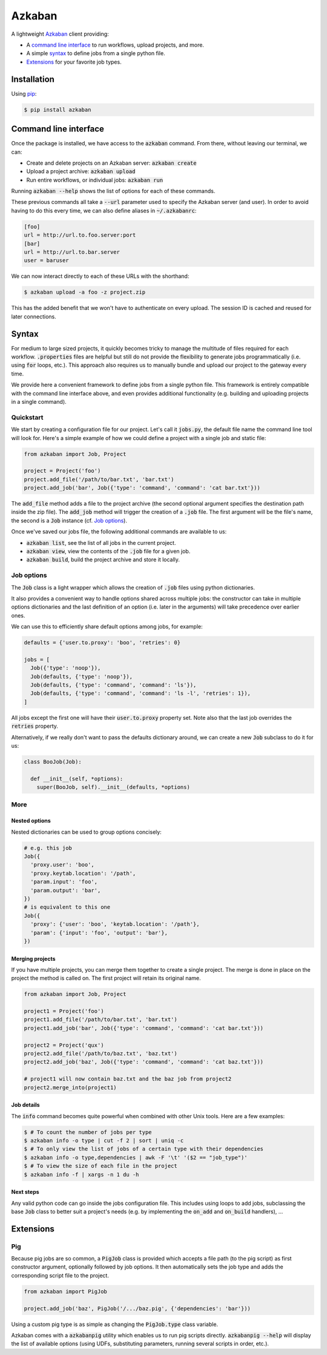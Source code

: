 Azkaban
=======

A lightweight Azkaban_ client providing:

* A `command line interface`_ to run workflows, upload projects, and more.
* A simple syntax_ to define jobs from a single python file.
* Extensions_ for your favorite job types.


Installation
------------

Using pip_:

.. code:: bash

  $ pip install azkaban


Command line interface
----------------------

Once the package is installed, we have access to the :code:`azkaban` command. 
From there, without leaving our terminal, we can:

* Create and delete projects on an Azkaban server: :code:`azkaban create`
* Upload a project archive: :code:`azkaban upload`
* Run entire workflows, or individual jobs: :code:`azkaban run`

Running :code:`azkaban --help` shows the list of options for each of these 
commands.

These previous commands all take a :code:`--url` parameter used to specify the 
Azkaban server (and user). In order to avoid having to do this every time, we 
can also define aliases in :code:`~/.azkabanrc`:

.. code:: cfg

  [foo]
  url = http://url.to.foo.server:port
  [bar]
  url = http://url.to.bar.server
  user = baruser

We can now interact directly to each of these URLs with the shorthand:

.. code:: bash

  $ azkaban upload -a foo -z project.zip

This has the added benefit that we won't have to authenticate on every upload. 
The session ID is cached and reused for later connections.


Syntax
------

For medium to large sized projects, it quickly becomes tricky to manage the 
multitude of files required for each workflow. :code:`.properties` files are 
helpful but still do not provide the flexibility to generate jobs 
programmatically (i.e. using :code:`for` loops, etc.). This approach also 
requires us to manually bundle and upload our project to the gateway every 
time.

We provide here a convenient framework to define jobs from a single python 
file. This framework is entirely compatible with the command line interface 
above, and even provides additional functionality (e.g. building and uploading 
projects in a single command).


Quickstart
**********

We start by creating a configuration file for our project. Let's call it 
:code:`jobs.py`, the default file name the command line tool will look for. 
Here's a simple example of how we could define a project with a single job and 
static file:

.. code:: python

  from azkaban import Job, Project

  project = Project('foo')
  project.add_file('/path/to/bar.txt', 'bar.txt')
  project.add_job('bar', Job({'type': 'command', 'command': 'cat bar.txt'}))

The :code:`add_file` method adds a file to the project archive (the second 
optional argument specifies the destination path inside the zip file). The 
:code:`add_job` method will trigger the creation of a :code:`.job` file. The 
first argument will be the file's name, the second is a :code:`Job` instance 
(cf. `Job options`_).

Once we've saved our jobs file, the following additional commands are 
available to us:

* :code:`azkaban list`, see the list of all jobs in the current project.
* :code:`azkaban view`, view the contents of the :code:`.job` file for a given 
  job.
* :code:`azkaban build`, build the project archive and store it locally.


Job options
***********

The :code:`Job` class is a light wrapper which allows the creation of 
:code:`.job` files using python dictionaries.

It also provides a convenient way to handle options shared across multiple 
jobs: the constructor can take in multiple options dictionaries and the last 
definition of an option (i.e. later in the arguments) will take precedence 
over earlier ones.

We can use this to efficiently share default options among jobs, for example:

.. code:: python

  defaults = {'user.to.proxy': 'boo', 'retries': 0}

  jobs = [
    Job({'type': 'noop'}),
    Job(defaults, {'type': 'noop'}),
    Job(defaults, {'type': 'command', 'command': 'ls'}),
    Job(defaults, {'type': 'command', 'command': 'ls -l', 'retries': 1}),
  ]

All jobs except the first one will have their :code:`user.to.proxy` property 
set. Note also that the last job overrides the :code:`retries` property.

Alternatively, if we really don't want to pass the defaults dictionary around, 
we can create a new :code:`Job` subclass to do it for us:

.. code:: python

  class BooJob(Job):

    def __init__(self, *options):
      super(BooJob, self).__init__(defaults, *options)


More
****

Nested options
^^^^^^^^^^^^^^

Nested dictionaries can be used to group options concisely:

.. code:: python

  # e.g. this job
  Job({
    'proxy.user': 'boo',
    'proxy.keytab.location': '/path',
    'param.input': 'foo',
    'param.output': 'bar',
  })
  # is equivalent to this one
  Job({
    'proxy': {'user': 'boo', 'keytab.location': '/path'},
    'param': {'input': 'foo', 'output': 'bar'},
  })


Merging projects
^^^^^^^^^^^^^^^^

If you have multiple projects, you can merge them together to create a single 
project. The merge is done in place on the project the method is called on. 
The first project will retain its original name.

.. code:: python

  from azkaban import Job, Project

  project1 = Project('foo')
  project1.add_file('/path/to/bar.txt', 'bar.txt')
  project1.add_job('bar', Job({'type': 'command', 'command': 'cat bar.txt'}))

  project2 = Project('qux')
  project2.add_file('/path/to/baz.txt', 'baz.txt')
  project2.add_job('baz', Job({'type': 'command', 'command': 'cat baz.txt'}))

  # project1 will now contain baz.txt and the baz job from project2
  project2.merge_into(project1)


Job details
^^^^^^^^^^^

The :code:`info` command becomes quite powerful when combined with other Unix 
tools. Here are a few examples:

.. code:: bash

  $ # To count the number of jobs per type
  $ azkaban info -o type | cut -f 2 | sort | uniq -c
  $ # To only view the list of jobs of a certain type with their dependencies
  $ azkaban info -o type,dependencies | awk -F '\t' '($2 == "job_type")'
  $ # To view the size of each file in the project
  $ azkaban info -f | xargs -n 1 du -h


Next steps
^^^^^^^^^^

Any valid python code can go inside the jobs configuration file. This includes 
using loops to add jobs, subclassing the base :code:`Job` class to better suit 
a project's needs (e.g. by implementing the :code:`on_add` and 
:code:`on_build` handlers), ...


Extensions
----------

Pig
***

Because pig jobs are so common, a :code:`PigJob` class is provided which 
accepts a file path (to the pig script) as first constructor argument, 
optionally followed by job options. It then automatically sets the job type 
and adds the corresponding script file to the project.

.. code:: python

  from azkaban import PigJob

  project.add_job('baz', PigJob('/.../baz.pig', {'dependencies': 'bar'}))

Using a custom pig type is as simple as changing the :code:`PigJob.type` class 
variable.

Azkaban comes with a :code:`azkabanpig` utility which enables us to run pig 
scripts directly. :code:`azkabanpig --help` will display the list of available 
options (using UDFs, substituting parameters, running several scripts in 
order, etc.).


.. _Azkaban: http://data.linkedin.com/opensource/azkaban
.. _pip: http://www.pip-installer.org/en/latest/
